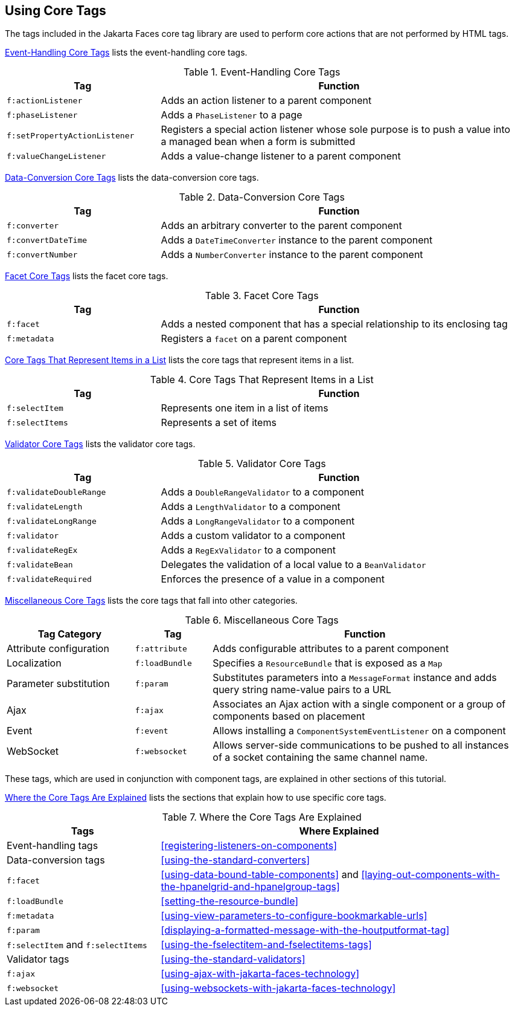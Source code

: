 == Using Core Tags

The tags included in the Jakarta Faces core tag library are used to perform core actions that are not performed by HTML tags.

<<event-handling-core-tags>> lists the event-handling core tags.

[[event-handling-core-tags]]
.Event-Handling Core Tags
[width="99%",cols="30%,70%"]
|===
|Tag |Function

|`f:actionListener` |Adds an action listener to a parent component

|`f:phaseListener` a|Adds a `PhaseListener` to a page

|`f:setPropertyActionListener` |Registers a special action listener whose sole purpose is to push a value into a managed bean when a form is submitted

|`f:valueChangeListener` |Adds a value-change listener to a parent component
|===

<<data-conversion-core-tags>> lists the data-conversion core tags.

[[data-conversion-core-tags]]
.Data-Conversion Core Tags
[width="99%",cols="30%,70%"]
|===
|Tag |Function

|`f:converter` |Adds an arbitrary converter to the parent component

|`f:convertDateTime` a|Adds a `DateTimeConverter` instance to the parent component

|`f:convertNumber` a|Adds a `NumberConverter` instance to the parent component
|===

<<facet-core-tags>> lists the facet core tags.

[[facet-core-tags]]
.Facet Core Tags
[width="99%",cols="30%,70%"]
|===
|Tag |Function

|`f:facet` |Adds a nested component that has a special relationship to
its enclosing tag

|`f:metadata` a|Registers a `facet` on a parent component
|===

<<core-tags-that-represent-items-in-a-list>> lists the core tags that represent items in a list.

[[core-tags-that-represent-items-in-a-list]]
.Core Tags That Represent Items in a List
[width="99%",cols="30%,70%"]
|===
|Tag |Function

|`f:selectItem` |Represents one item in a list of items

|`f:selectItems` |Represents a set of items
|===

<<validator-core-tags>> lists the validator core tags.

[[validator-core-tags]]
.Validator Core Tags
[width="99%",cols="30%,70%"]
|===
|Tag |Function

|`f:validateDoubleRange` a|Adds a `DoubleRangeValidator` to a component

|`f:validateLength` a|Adds a `LengthValidator` to a component

|`f:validateLongRange` a|Adds a `LongRangeValidator` to a component

|`f:validator` |Adds a custom validator to a component

|`f:validateRegEx` a|Adds a `RegExValidator` to a component

|`f:validateBean` a|Delegates the validation of a local value to a `BeanValidator`

|`f:validateRequired` |Enforces the presence of a value in a component
|===

<<miscellaneous-core-tags>> lists the core tags that fall into other categories.

[[miscellaneous-core-tags]]
.Miscellaneous Core Tags
[width="99%",cols="25%,15%,60%"]
|===
|Tag Category |Tag |Function

|Attribute configuration |`f:attribute` |Adds configurable attributes to a parent component

|Localization |`f:loadBundle` a|Specifies a `ResourceBundle` that is exposed as a `Map`

|Parameter substitution |`f:param` a|Substitutes parameters into a `MessageFormat` instance and adds query string name-value pairs to a URL

|Ajax |`f:ajax` |Associates an Ajax action with a single component or a group of components based on placement

|Event |`f:event` a|Allows installing a `ComponentSystemEventListener` on a component

|WebSocket |`f:websocket` |Allows server-side communications to be pushed to all instances of a socket containing the same channel name.
|===

These tags, which are used in conjunction with component tags, are explained in other sections of this tutorial.

<<where-the-core-tags-are-explained>> lists the sections that explain how to use specific core tags.

[[where-the-core-tags-are-explained]]
.Where the Core Tags Are Explained
[width="99%",cols="30%,70%"]
|===
|Tags |Where Explained

|Event-handling tags | <<registering-listeners-on-components>>

|Data-conversion tags | <<using-the-standard-converters>>

|`f:facet` |<<using-data-bound-table-components>> and <<laying-out-components-with-the-hpanelgrid-and-hpanelgroup-tags>>

|`f:loadBundle` | <<setting-the-resource-bundle>>

|`f:metadata` | <<using-view-parameters-to-configure-bookmarkable-urls>>

|`f:param` | <<displaying-a-formatted-message-with-the-houtputformat-tag>>

|`f:selectItem` and `f:selectItems` | <<using-the-fselectitem-and-fselectitems-tags>>

|Validator tags |<<using-the-standard-validators>>

|`f:ajax` | xref:using-ajax-with-jakarta-faces-technology[xrefstyle=full]

|`f:websocket` | xref:using-websockets-with-jakarta-faces-technology[xrefstyle=full]
|===
